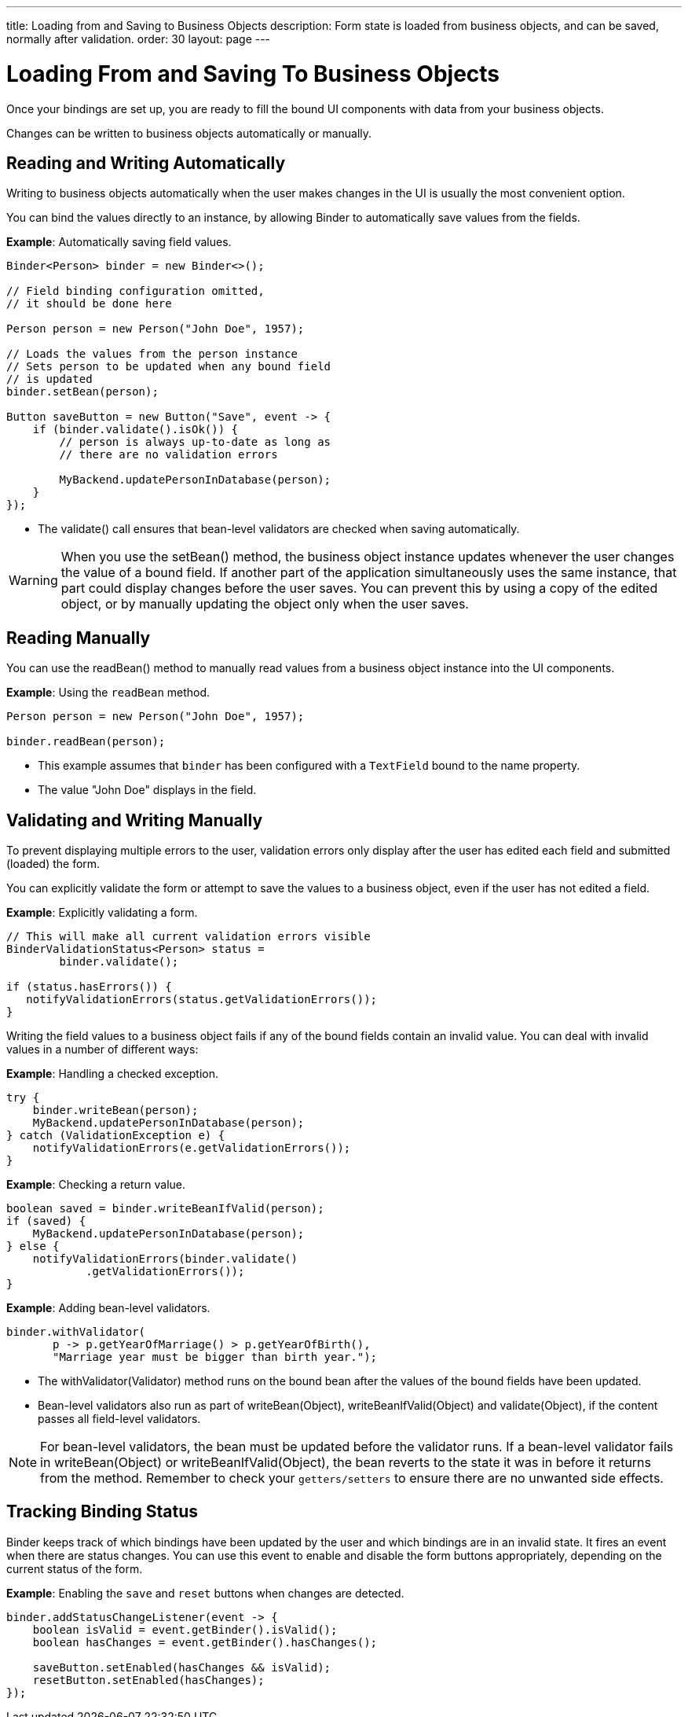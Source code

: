 ---
title: Loading from and Saving to Business Objects
description: Form state is loaded from business objects, and can be saved, normally after validation.
order: 30
layout: page
---

= Loading From and Saving To Business Objects

Once your bindings are set up, you are ready to fill the bound UI components with data from your business objects.

Changes can be written to business objects automatically or manually.

== Reading and Writing Automatically

Writing to business objects automatically when the user makes changes in the UI is usually the most convenient option.

You can bind the values directly to an instance, by allowing [classname]#Binder# to automatically save values from the fields.

*Example*: Automatically saving field values.
[source,java]
----
Binder<Person> binder = new Binder<>();

// Field binding configuration omitted,
// it should be done here

Person person = new Person("John Doe", 1957);

// Loads the values from the person instance
// Sets person to be updated when any bound field
// is updated
binder.setBean(person);

Button saveButton = new Button("Save", event -> {
    if (binder.validate().isOk()) {
        // person is always up-to-date as long as
        // there are no validation errors

        MyBackend.updatePersonInDatabase(person);
    }
});
----
* The [methodname]#validate()# call ensures that bean-level validators are checked when saving automatically.

[WARNING]
When you use the [methodname]#setBean()# method, the business object instance updates whenever the user changes the value of a bound field.
If another part of the application simultaneously uses the same instance, that part could display changes before the user saves.
You can prevent this by using a copy of the edited object, or by manually updating the object only when the user saves.

== Reading Manually

You can use the [methodname]#readBean()# method to manually read values from a business object instance into the UI components.

*Example*: Using the `readBean` method.

[source,java]
----
Person person = new Person("John Doe", 1957);

binder.readBean(person);
----

* This example assumes that `binder` has been configured with a `TextField` bound to the name property.
* The value "John Doe" displays in the field.

== Validating and Writing Manually

To prevent displaying multiple errors to the user, validation errors only display after the user has edited each field and submitted (loaded) the form.

You can explicitly validate the form or attempt to save the values to a business object, even if the user has not edited a field.

*Example*: Explicitly validating a form.
[source,java]
----
// This will make all current validation errors visible
BinderValidationStatus<Person> status =
        binder.validate();

if (status.hasErrors()) {
   notifyValidationErrors(status.getValidationErrors());
}
----

Writing the field values to a business object fails if any of the bound fields contain an invalid value.
You can deal with invalid values in a number of different ways:

*Example*: Handling a checked exception.


[source,java]
----
try {
    binder.writeBean(person);
    MyBackend.updatePersonInDatabase(person);
} catch (ValidationException e) {
    notifyValidationErrors(e.getValidationErrors());
}
----

*Example*: Checking a return value.

[source,java]
----
boolean saved = binder.writeBeanIfValid(person);
if (saved) {
    MyBackend.updatePersonInDatabase(person);
} else {
    notifyValidationErrors(binder.validate()
            .getValidationErrors());
}
----

*Example*: Adding bean-level validators.

[source,java]
----
binder.withValidator(
       p -> p.getYearOfMarriage() > p.getYearOfBirth(),
       "Marriage year must be bigger than birth year.");
----

* The [methodname]#withValidator(Validator)# method runs on the bound bean after the values of the bound fields have been updated.
* Bean-level validators also run as part of [methodname]#writeBean(Object)#, [methodname]#writeBeanIfValid(Object)# and [methodname]#validate(Object)#, if the content passes all field-level validators.

[NOTE]
For bean-level validators, the bean must be updated before the validator runs.
If a bean-level validator fails in [methodname]#writeBean(Object)# or [methodname]#writeBeanIfValid(Object)#, the bean reverts to the state it was in before it returns from the method.
Remember to check your `getters/setters` to ensure there are no unwanted side effects.


== Tracking Binding Status

[classname]#Binder# keeps track of which bindings have been updated by the user and which bindings are in an invalid state.
It fires an event when there are status changes.
You can use this event to enable and disable the form buttons appropriately, depending on the current status of the form.

*Example*: Enabling the `save` and `reset` buttons when changes are detected.

[source,java]
----
binder.addStatusChangeListener(event -> {
    boolean isValid = event.getBinder().isValid();
    boolean hasChanges = event.getBinder().hasChanges();

    saveButton.setEnabled(hasChanges && isValid);
    resetButton.setEnabled(hasChanges);
});
----

